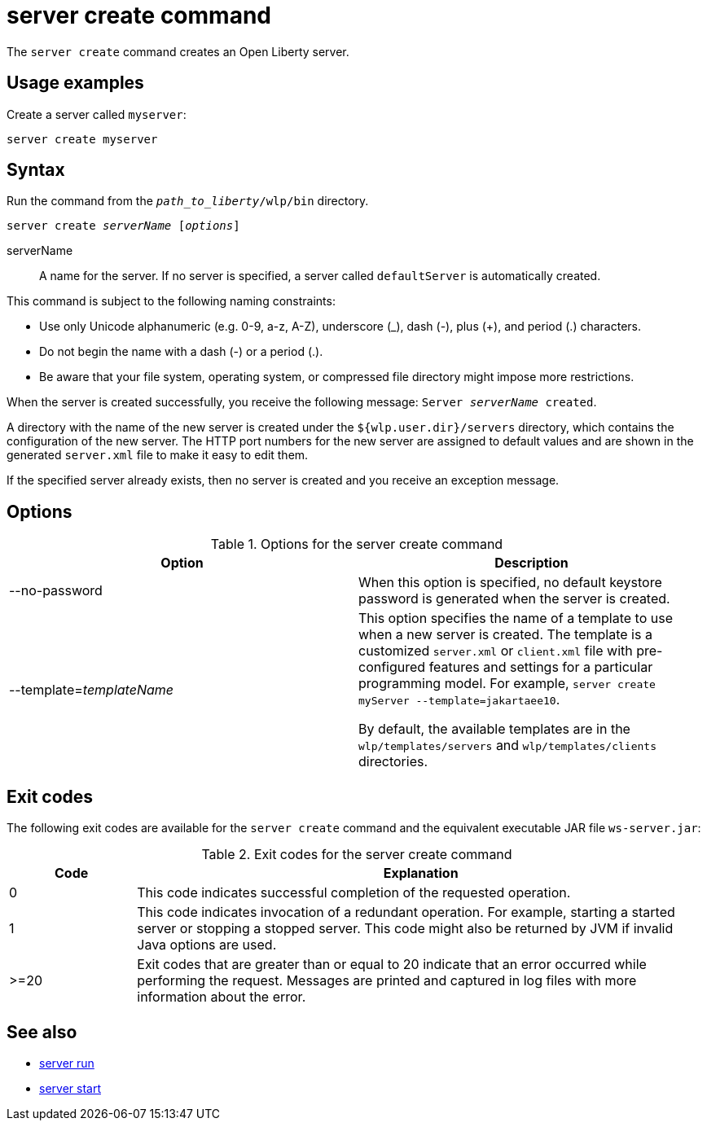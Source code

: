 //
// Copyright (c) 2020 IBM Corporation and others.
// Licensed under Creative Commons Attribution-NoDerivatives
// 4.0 International (CC BY-ND 4.0)
//   https://creativecommons.org/licenses/by-nd/4.0/
//
// Contributors:
//     IBM Corporation
//
:page-layout: server-command
:page-type: command
= server create command

The `server create` command creates an Open Liberty server.

== Usage examples

Create a server called `myserver`:

----
server create myserver 
----

== Syntax

Run the command from the `_path_to_liberty_/wlp/bin` directory.

[subs=+quotes]
----
server create _serverName_ [_options_]
----

serverName::
A name for the server. If no server is specified, a server called `defaultServer` is automatically created.

This command is subject to the following naming constraints:

* Use only Unicode alphanumeric (e.g. 0-9, a-z, A-Z), underscore (_), dash (-), plus (+), and period (.) characters.
* Do not begin the name with a dash (-) or a period (.).
* Be aware that your file system, operating system, or compressed file directory might impose more restrictions.

When the server is created successfully, you receive the following message: `Server _serverName_ created`.

A directory with the name of the new server is created under the `${wlp.user.dir}/servers` directory, which contains the configuration of the new server. The HTTP port numbers for the new server are assigned to default values and are shown in the generated `server.xml` file to make it easy to edit them.

If the specified server already exists, then no server is created and you receive an exception message.

////
----
CWWKE0005E: The runtime environment could not be launched.
CWWKE0045E: It was not possible to create the server called server_name because
the server directory C:\wlp\usr\servers\server_name already exists.
----
////

== Options

.Options for the server create command
[%header,cols=2*]
|===
|Option
|Description

|--no-password
|When this option is specified, no default keystore password is generated when the server is created.

|--template=_templateName_
|This option specifies the name of a template to use when a new server is created. The template is a customized `server.xml` or `client.xml` file with pre-configured features and settings for a particular programming model. 
For example, `server create myServer --template=jakartaee10`.

By default, the available templates are in the `wlp/templates/servers` and `wlp/templates/clients` directories.
|===

== Exit codes

The following exit codes are available for the `server create` command and the equivalent executable JAR file `ws-server.jar`:

.Exit codes for the server create command
[%header,cols="2,9"]
|===

|Code
|Explanation

|0
|This code indicates successful completion of the requested operation.

|1
|This code indicates invocation of a redundant operation. For example, starting a started server or stopping a stopped server. This code might also be returned by JVM if invalid Java options are used.

|>=20
|Exit codes that are greater than or equal to 20 indicate that an error occurred while performing the request. Messages are printed and captured in log files with more information about the error.
|===

== See also

* xref:command/server-run.adoc[server run]
* xref:command/server-start.adoc[server start]
